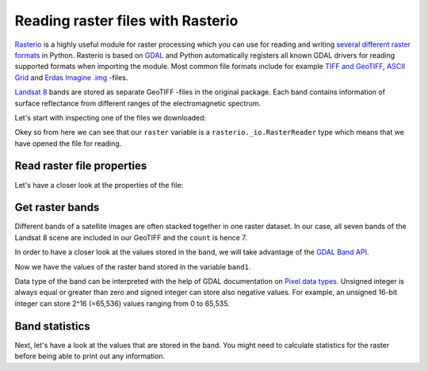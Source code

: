 Reading raster files with Rasterio
==================================

`Rasterio <https://mapbox.github.io/rasterio/>`__ is a highly useful module for raster processing which you can use for reading and writing `several different raster formats <http://www.gdal.org/formats_list.html>`_ in Python. Rasterio is based on `GDAL <http://www.gdal.org/>`__ and Python automatically registers all known GDAL drivers for reading supported
formats when importing the module. Most common file formats include for example `TIFF and GeoTIFF <http://www.gdal.org/frmt_gtiff.html>`_,
`ASCII Grid <http://www.gdal.org/frmt_various.html#AAIGrid>`_ and `Erdas Imagine .img <http://www.gdal.org/frmt_hfa.html>`_ -files.

`Landsat 8 <http://landsat.gsfc.nasa.gov/landsat-8/landsat-8-bands/>`_ bands are stored as separate GeoTIFF -files in the original package.
Each band contains information of surface reflectance from different ranges
of the electromagnetic spectrum.

Let's start with inspecting one of the files we downloaded:

.. ipython:: python

    import rasterio

    fp = r"C:\HY-DATA\HENTENKA\KOODIT\Opetus\Automating-GIS-processes\Data\Landsat\Helsinki_masked_p188r018_7t20020529_z34__LV-FIN.tif"

    # Open the file:
    raster = rasterio.open(fp)

    # Check type of the variable 'raster'
    type(raster)

Okey so from here we can see that our ``raster`` variable is a ``rasterio._io.RasterReader`` type which means that we have opened the file for reading.

Read raster file properties
---------------------------

Let's have a closer look at the properties of the file:

.. ipython:: python

    # Projection
    raster.crs

    # Dimensions
    raster.width
    raster.height

    # Number of bands
    raster.count

    # Bounds of the file
    raster.bounds

    # Driver (data format)
    raster.driver

    # No data values for all channels
    raster.nodatavals

    # All Metadata for the whole raster dataset
    raster.meta

Get raster bands
----------------

Different bands of a satellite images are often stacked together in one raster dataset. In our case, all seven bands of the Landsat 8 scene are included in our GeoTIFF and the ``count`` is hence 7.

In order to have a closer look at the values stored in the band, we will take advantage of the `GDAL Band API <http://gdal.org/python/osgeo.gdal.Band-class.html>`_.

.. ipython:: python

    # Read the raster band as separate variable
    band1 = raster.read(1)

    # Check type of the variable 'band'
    type(band1)

    # Data type of the values
    band1.dtype

Now we have the values of the raster band stored in the variable ``band1``.

Data type of the band can be interpreted with the help of GDAL documentation on `Pixel data types <http://www.gdal.org/gdal_8h.html#a22e22ce0a55036a96f652765793fb7a4>`_.
Unsigned integer is always equal or greater than zero and signed integer can store also negative values. For example, an unsigned 16-bit integer can
store 2^16 (=65,536) values ranging from 0 to 65,535.

Band statistics
---------------

Next, let's have a look at the values that are stored in the band. You might need to calculate statistics for the raster before being able to print out any information.

.. ipython:: python

    # Read all bands
    array = raster.read()

    # Calculate statistics for each band
    stats = []
    for band in array:
        stats.append({
            'min': band.min(),
            'mean': band.mean(),
            'median': np.median(band),
            'max': band.max()})

    print(stats)